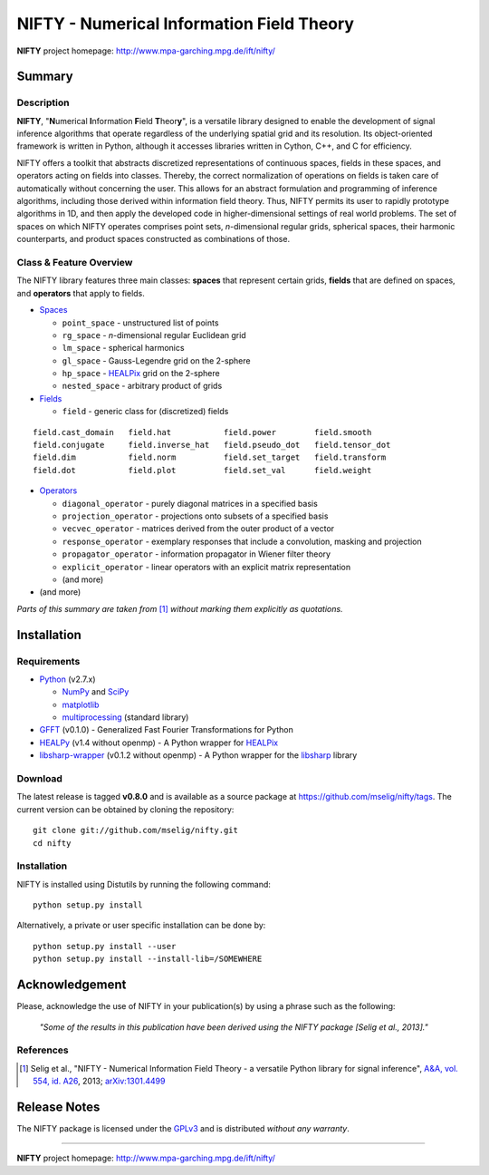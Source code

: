 NIFTY - Numerical Information Field Theory
==========================================

**NIFTY** project homepage: `<http://www.mpa-garching.mpg.de/ift/nifty/>`_

Summary
-------

Description
...........

**NIFTY**, "\ **N**\umerical **I**\nformation **F**\ield **T**\heor\ **y**\ ",
is a versatile library designed to enable the development of signal inference
algorithms that operate regardless of the underlying spatial grid and its
resolution. Its object-oriented framework is written in Python, although it
accesses libraries written in Cython, C++, and C for efficiency.

NIFTY offers a toolkit that abstracts discretized representations of continuous
spaces, fields in these spaces, and operators acting on fields into classes.
Thereby, the correct normalization of operations on fields is taken care of
automatically without concerning the user. This allows for an abstract
formulation and programming of inference algorithms, including those derived
within information field theory. Thus, NIFTY permits its user to rapidly
prototype algorithms in 1D, and then apply the developed code in
higher-dimensional settings of real world problems. The set of spaces on which
NIFTY operates comprises point sets, *n*-dimensional regular grids, spherical
spaces, their harmonic counterparts, and product spaces constructed as
combinations of those.

Class & Feature Overview
........................

The NIFTY library features three main classes: **spaces** that represent
certain grids, **fields** that are defined on spaces, and **operators** that
apply to fields.

*   `Spaces <http://www.mpa-garching.mpg.de/ift/nifty/space.html>`_

    *   ``point_space`` - unstructured list of points
    *   ``rg_space`` - *n*-dimensional regular Euclidean grid
    *   ``lm_space`` - spherical harmonics
    *   ``gl_space`` - Gauss-Legendre grid on the 2-sphere
    *   ``hp_space`` - `HEALPix <http://sourceforge.net/projects/healpix/>`_
        grid on the 2-sphere
    *   ``nested_space`` - arbitrary product of grids

*   `Fields <http://www.mpa-garching.mpg.de/ift/nifty/field.html>`_

    *   ``field`` - generic class for (discretized) fields

::

    field.cast_domain   field.hat           field.power        field.smooth
    field.conjugate     field.inverse_hat   field.pseudo_dot   field.tensor_dot
    field.dim           field.norm          field.set_target   field.transform
    field.dot           field.plot          field.set_val      field.weight

*   `Operators <http://www.mpa-garching.mpg.de/ift/nifty/operator.html>`_

    *   ``diagonal_operator`` - purely diagonal matrices in a specified basis
    *   ``projection_operator`` - projections onto subsets of a specified basis
    *   ``vecvec_operator`` - matrices derived from the outer product of a
        vector
    *   ``response_operator`` - exemplary responses that include a convolution,
        masking and projection
    *   ``propagator_operator`` - information propagator in Wiener filter theory
    *   ``explicit_operator`` - linear operators with an explicit matrix
        representation
    *   (and more)

* (and more)

*Parts of this summary are taken from* [1]_ *without marking them explicitly as
quotations.*

Installation
------------

Requirements
............

*   `Python <http://www.python.org/>`_ (v2.7.x)

    *   `NumPy <http://www.numpy.org/>`_ and `SciPy <http://www.scipy.org/>`_
    *   `matplotlib <http://matplotlib.org/>`_
    *   `multiprocessing <http://docs.python.org/2/library/multiprocessing.html>`_
        (standard library)

*   `GFFT <https://github.com/mrbell/gfft>`_ (v0.1.0) - Generalized Fast
    Fourier Transformations for Python

*   `HEALPy <https://github.com/healpy/healpy>`_ (v1.4 without openmp) - A
    Python wrapper for `HEALPix <http://sourceforge.net/projects/healpix/>`_

*   `libsharp-wrapper <https://github.com/mselig/libsharp-wrapper>`_ (v0.1.2
    without openmp) - A Python wrapper for the
    `libsharp <http://sourceforge.net/projects/libsharp/>`_ library

Download
........

The latest release is tagged **v0.8.0** and is available as a source package
at `<https://github.com/mselig/nifty/tags>`_. The current version can be
obtained by cloning the repository::

    git clone git://github.com/mselig/nifty.git
    cd nifty

Installation
............

NIFTY is installed using Distutils by running the following command::

    python setup.py install

Alternatively, a private or user specific installation can be done by::

    python setup.py install --user
    python setup.py install --install-lib=/SOMEWHERE

Acknowledgement
---------------

Please, acknowledge the use of NIFTY in your publication(s) by using a phrase
such as the following:

    *"Some of the results in this publication have been derived using the NIFTY
    package [Selig et al., 2013]."*

References
..........

.. [1] Selig et al., "NIFTY - Numerical Information Field Theory - a
    versatile Python library for signal inference",
    `A&A, vol. 554, id. A26 <http://dx.doi.org/10.1051/0004-6361/201321236>`_,
    2013; `arXiv:1301.4499 <http://www.arxiv.org/abs/1301.4499>`_

Release Notes
-------------

The NIFTY package is licensed under the
`GPLv3 <http://www.gnu.org/licenses/gpl.html>`_ and is distributed *without any
warranty*.

----

**NIFTY** project homepage: `<http://www.mpa-garching.mpg.de/ift/nifty/>`_

